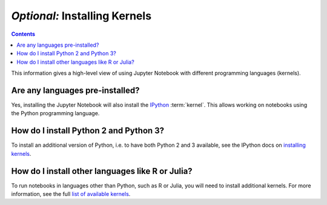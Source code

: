 ==============================
*Optional:* Installing Kernels
==============================

.. contents:: Contents
   :local:
   :depth: 2

This information gives a high-level view of using Jupyter Notebook with
different programming languages (kernels).

Are any languages pre-installed?
--------------------------------

Yes, installing the Jupyter Notebook will also install the
`IPython <https://ipython.readthedocs.io/en/latest/>`_ :term:`kernel`. This
allows working on notebooks using the Python programming language.

How do I install Python 2 and Python 3?
---------------------------------------

To install an additional version of Python, i.e. to have both Python 2 and 3
available, see the IPython docs on
`installing kernels <https://ipython.readthedocs.io/en/latest/install/kernel_install.html>`_.

How do I install other languages like R or Julia?
-------------------------------------------------

To run notebooks in languages other than Python, such as R or Julia, you will
need to install additional kernels. For more information, see the full
`list of available kernels`_.

.. seealso::

    :ref:`Jupyter Projects <subprojects>`
        Detailed installation instructions for individual Jupyter or IPython
        projects.

    :ref:`Kernels <kernels-langs>`
        Information about additional programming language kernels.

    :ref:`Kernels documentation for Jupyter client <kernels>`
        Technical information about kernels.

.. _`list of available kernels`: https://github.com/ipython/ipython/wiki/IPython-kernels-for-other-languages